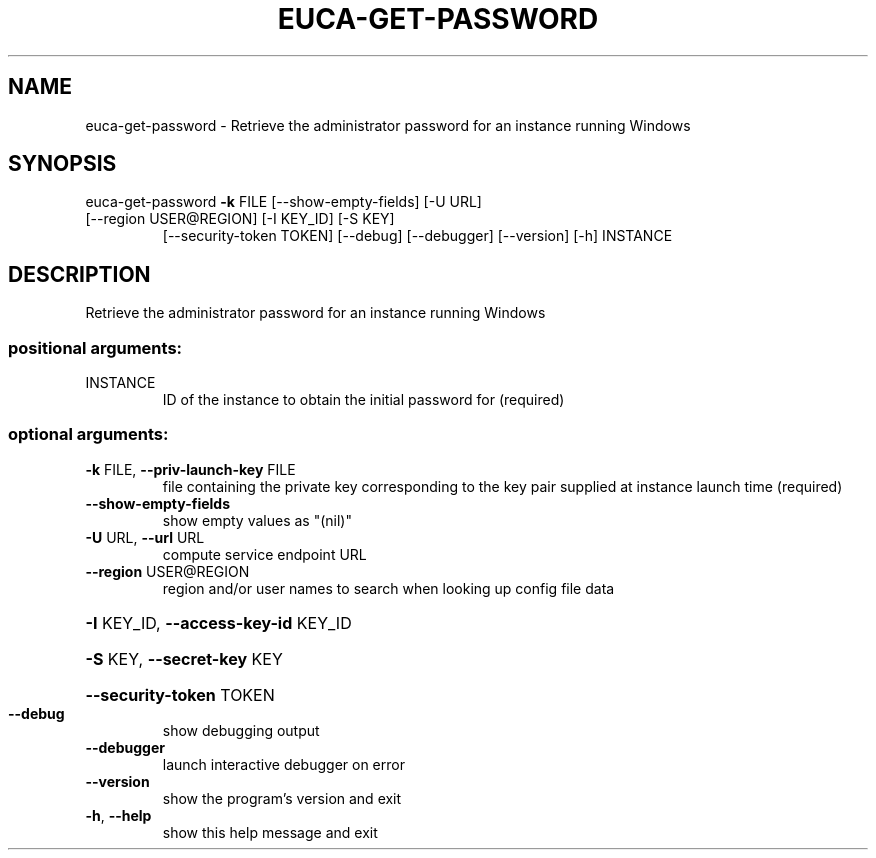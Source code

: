 .\" DO NOT MODIFY THIS FILE!  It was generated by help2man 1.47.1.
.TH EUCA-GET-PASSWORD "1" "July 2015" "euca2ools 3.1.3" "User Commands"
.SH NAME
euca-get-password \- Retrieve the administrator password for an instance running Windows
.SH SYNOPSIS
euca\-get\-password \fB\-k\fR FILE [\-\-show\-empty\-fields] [\-U URL]
.TP
[\-\-region USER@REGION] [\-I KEY_ID] [\-S KEY]
[\-\-security\-token TOKEN] [\-\-debug] [\-\-debugger]
[\-\-version] [\-h]
INSTANCE
.SH DESCRIPTION
Retrieve the administrator password for an instance running Windows
.SS "positional arguments:"
.TP
INSTANCE
ID of the instance to obtain the initial password for
(required)
.SS "optional arguments:"
.TP
\fB\-k\fR FILE, \fB\-\-priv\-launch\-key\fR FILE
file containing the private key corresponding to the
key pair supplied at instance launch time (required)
.TP
\fB\-\-show\-empty\-fields\fR
show empty values as "(nil)"
.TP
\fB\-U\fR URL, \fB\-\-url\fR URL
compute service endpoint URL
.TP
\fB\-\-region\fR USER@REGION
region and/or user names to search when looking up
config file data
.HP
\fB\-I\fR KEY_ID, \fB\-\-access\-key\-id\fR KEY_ID
.HP
\fB\-S\fR KEY, \fB\-\-secret\-key\fR KEY
.HP
\fB\-\-security\-token\fR TOKEN
.TP
\fB\-\-debug\fR
show debugging output
.TP
\fB\-\-debugger\fR
launch interactive debugger on error
.TP
\fB\-\-version\fR
show the program's version and exit
.TP
\fB\-h\fR, \fB\-\-help\fR
show this help message and exit
